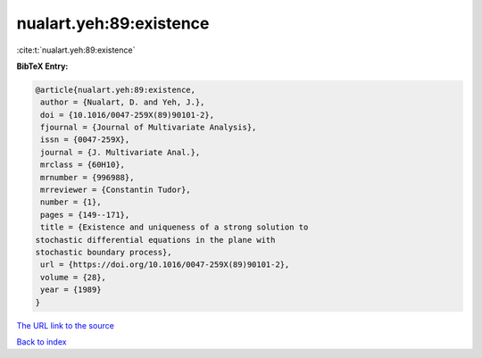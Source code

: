 nualart.yeh:89:existence
========================

:cite:t:`nualart.yeh:89:existence`

**BibTeX Entry:**

.. code-block:: bibtex

   @article{nualart.yeh:89:existence,
    author = {Nualart, D. and Yeh, J.},
    doi = {10.1016/0047-259X(89)90101-2},
    fjournal = {Journal of Multivariate Analysis},
    issn = {0047-259X},
    journal = {J. Multivariate Anal.},
    mrclass = {60H10},
    mrnumber = {996988},
    mrreviewer = {Constantin Tudor},
    number = {1},
    pages = {149--171},
    title = {Existence and uniqueness of a strong solution to
   stochastic differential equations in the plane with
   stochastic boundary process},
    url = {https://doi.org/10.1016/0047-259X(89)90101-2},
    volume = {28},
    year = {1989}
   }

`The URL link to the source <ttps://doi.org/10.1016/0047-259X(89)90101-2}>`__


`Back to index <../By-Cite-Keys.html>`__
